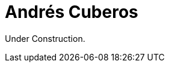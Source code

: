 :slug: about-us/people/acuberos/
:category: about-us
:description: Fluid Attacks is a company focused on ethical hacking and pentesting in applications with over 18 year of experience providing our services to the Colombian market. The purpose of this page is to present a small overview about the experience, education and achievements of Andrés Cuberos.
:keywords: Fluid Attacks, Team, People, Members, Andrés, Cuberos

= Andrés Cuberos

Under Construction.
